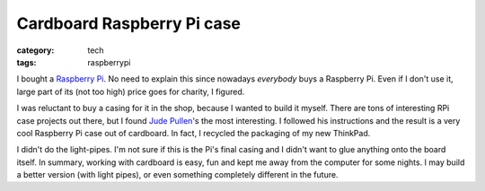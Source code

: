 Cardboard Raspberry Pi case
===========================

:category: tech
:tags: raspberrypi

I bought a `Raspberry Pi <http://raspberrypi.org>`_.  No need to explain
this since nowadays *everybody* buys a Raspberry Pi.  Even if I don't use it,
large part of its (not too high) price goes for charity, I figured.

I was reluctant to buy a casing for it in the shop, because I wanted to
build it myself.  There are tons of interesting RPi case projects out there,
but I found `Jude Pullen
<http://www.judepullen.com/designmodelling/raspberry-pi-case/>`_'s the most
interesting.  I followed his instructions and the result is a very cool
Raspberry Pi case out of cardboard.  In fact, I recycled the packaging of my
new ThinkPad.

.. image:: |static|/images/rpi-cardboard.jpg
   :width: 100%
   :align: center
   :alt: Cardboard case

I didn't do the light-pipes.  I'm not sure if this is the Pi's final casing
and I didn't want to glue anything onto the board itself.  In summary,
working with cardboard is easy, fun and kept me away from the computer for
some nights.  I may build a better version (with light pipes), or even
something completely different in the future.
